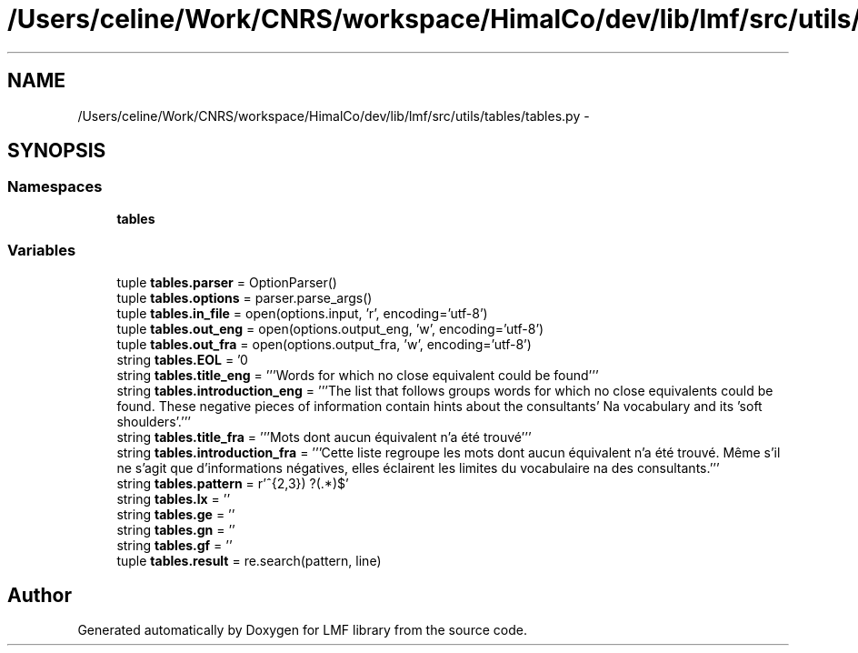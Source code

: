 .TH "/Users/celine/Work/CNRS/workspace/HimalCo/dev/lib/lmf/src/utils/tables/tables.py" 3 "Fri Jul 24 2015" "LMF library" \" -*- nroff -*-
.ad l
.nh
.SH NAME
/Users/celine/Work/CNRS/workspace/HimalCo/dev/lib/lmf/src/utils/tables/tables.py \- 
.SH SYNOPSIS
.br
.PP
.SS "Namespaces"

.in +1c
.ti -1c
.RI " \fBtables\fP"
.br
.in -1c
.SS "Variables"

.in +1c
.ti -1c
.RI "tuple \fBtables\&.parser\fP = OptionParser()"
.br
.ti -1c
.RI "tuple \fBtables\&.options\fP = parser\&.parse_args()"
.br
.ti -1c
.RI "tuple \fBtables\&.in_file\fP = open(options\&.input, 'r', encoding='utf-8')"
.br
.ti -1c
.RI "tuple \fBtables\&.out_eng\fP = open(options\&.output_eng, 'w', encoding='utf-8')"
.br
.ti -1c
.RI "tuple \fBtables\&.out_fra\fP = open(options\&.output_fra, 'w', encoding='utf-8')"
.br
.ti -1c
.RI "string \fBtables\&.EOL\fP = '\\n'"
.br
.ti -1c
.RI "string \fBtables\&.title_eng\fP = '''Words for which no close equivalent could be found'''"
.br
.ti -1c
.RI "string \fBtables\&.introduction_eng\fP = '''The list that follows groups words for which no close equivalents could be found\&. These negative pieces of information contain hints about the consultants' Na vocabulary and its 'soft shoulders'\&.'''"
.br
.ti -1c
.RI "string \fBtables\&.title_fra\fP = '''Mots dont aucun équivalent n'a été trouvé'''"
.br
.ti -1c
.RI "string \fBtables\&.introduction_fra\fP = '''Cette liste regroupe les mots dont aucun équivalent n'a été trouvé\&. Même s'il ne s'agit que d'informations négatives, elles éclairent les limites du vocabulaire na des consultants\&.'''"
.br
.ti -1c
.RI "string \fBtables\&.pattern\fP = r'^\\\\(\\w{2,3}) ?(\&.*)$'"
.br
.ti -1c
.RI "string \fBtables\&.lx\fP = ''"
.br
.ti -1c
.RI "string \fBtables\&.ge\fP = ''"
.br
.ti -1c
.RI "string \fBtables\&.gn\fP = ''"
.br
.ti -1c
.RI "string \fBtables\&.gf\fP = ''"
.br
.ti -1c
.RI "tuple \fBtables\&.result\fP = re\&.search(pattern, line)"
.br
.in -1c
.SH "Author"
.PP 
Generated automatically by Doxygen for LMF library from the source code\&.
